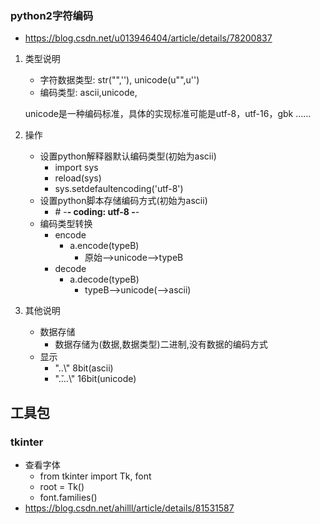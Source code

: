 *** python2字符编码
- https://blog.csdn.net/u013946404/article/details/78200837

**** 类型说明
- 字符数据类型: str("",''), unicode(u"",u'')
- 编码类型: ascii,unicode,
unicode是一种编码标准，具体的实现标准可能是utf-8，utf-16，gbk ……

**** 操作
- 设置python解释器默认编码类型(初始为ascii)
  - import sys
  - reload(sys)
  - sys.setdefaultencoding('utf-8')
- 设置python脚本存储编码方式(初始为ascii)
  - # -*- coding: utf-8 -*-
- 编码类型转换
  - encode
    - a.encode(typeB)
      - 原始-->unicode-->typeB
  - decode
    - a.decode(typeB)
      - typeB-->unicode(-->ascii)

**** 其他说明
- 数据存储
  - 数据存储为(数据,数据类型)二进制,没有数据的编码方式
- 显示
  - "\x..\" 8bit(ascii)
  - "\u....\" 16bit(unicode)


** 工具包
*** tkinter
- 查看字体
  - from tkinter import Tk, font
  - root = Tk()
  - font.families()
- https://blog.csdn.net/ahilll/article/details/81531587
